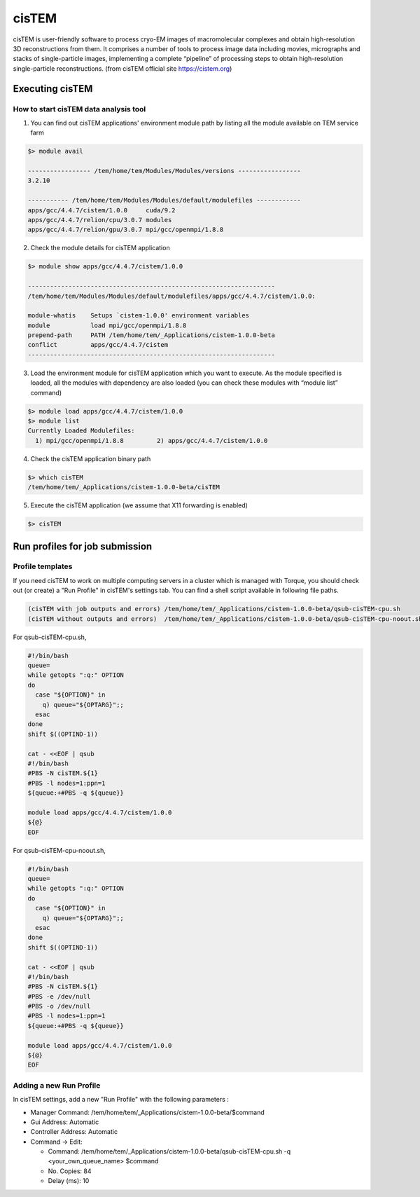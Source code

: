******
cisTEM
******
cisTEM is user-friendly software to process cryo-EM images of macromolecular complexes and obtain high-resolution 3D reconstructions from them. It comprises a number of tools to process image data including movies, micrographs and stacks of single-particle images, implementing a complete “pipeline” of processing steps to obtain high-resolution single-particle reconstructions. (from cisTEM official site https://cistem.org)

Executing cisTEM
================

How to start cisTEM data analysis tool
--------------------------------------

1. You can find out cisTEM applications' environment module path by listing all the module available on TEM service farm

.. code-block:: bash

  $> module avail

  ----------------- /tem/home/tem/Modules/Modules/versions -----------------
  3.2.10

  ----------- /tem/home/tem/Modules/Modules/default/modulefiles ------------
  apps/gcc/4.4.7/cistem/1.0.0     cuda/9.2
  apps/gcc/4.4.7/relion/cpu/3.0.7 modules
  apps/gcc/4.4.7/relion/gpu/3.0.7 mpi/gcc/openmpi/1.8.8


2. Check the module details for cisTEM application

.. code-block:: bash

  $> module show apps/gcc/4.4.7/cistem/1.0.0 

  -------------------------------------------------------------------
  /tem/home/tem/Modules/Modules/default/modulefiles/apps/gcc/4.4.7/cistem/1.0.0:

  module-whatis    Setups `cistem-1.0.0' environment variables 
  module           load mpi/gcc/openmpi/1.8.8 
  prepend-path     PATH /tem/home/tem/_Applications/cistem-1.0.0-beta 
  conflict         apps/gcc/4.4.7/cistem 
  -------------------------------------------------------------------

3. Load the environment module for cisTEM  application which you want to execute. As the module specified is loaded, all the modules with dependency are also loaded (you can check these modules with “module list” command)

.. code-block:: bash

  $> module load apps/gcc/4.4.7/cistem/1.0.0 
  $> module list
  Currently Loaded Modulefiles:
    1) mpi/gcc/openmpi/1.8.8         2) apps/gcc/4.4.7/cistem/1.0.0

4. Check the cisTEM application binary path

.. code-block:: bash

  $> which cisTEM
  /tem/home/tem/_Applications/cistem-1.0.0-beta/cisTEM


5. Execute the cisTEM application (we assume that X11 forwarding is enabled)

.. code-block:: bash

  $> cisTEM


.. image:: images/cistem-screenshot.png
  :scale: 50 %
  :align: center


Run profiles for job submission
===============================

Profile templates
-----------------

If you need cisTEM to work on multiple computing servers in a cluster which is managed with Torque, you should check out (or create) a "Run Profile" in cisTEM's settings tab.
You can find a shell script available in following file paths.

.. code-block:: bash

  (cisTEM with job outputs and errors) /tem/home/tem/_Applications/cistem-1.0.0-beta/qsub-cisTEM-cpu.sh
  (cisTEM without outputs and errors)  /tem/home/tem/_Applications/cistem-1.0.0-beta/qsub-cisTEM-cpu-noout.sh


For qsub-cisTEM-cpu.sh,

.. code-block:: bash

  #!/bin/bash
  queue=
  while getopts ":q:" OPTION
  do
    case "${OPTION}" in
      q) queue="${OPTARG}";;
    esac
  done
  shift $((OPTIND-1))

  cat - <<EOF | qsub
  #!/bin/bash
  #PBS -N cisTEM.${1}
  #PBS -l nodes=1:ppn=1
  ${queue:+#PBS -q ${queue}}

  module load apps/gcc/4.4.7/cistem/1.0.0
  ${@}
  EOF

For qsub-cisTEM-cpu-noout.sh,

.. code-block:: bash

  #!/bin/bash
  queue=
  while getopts ":q:" OPTION
  do
    case "${OPTION}" in
      q) queue="${OPTARG}";;
    esac
  done
  shift $((OPTIND-1))

  cat - <<EOF | qsub
  #!/bin/bash
  #PBS -N cisTEM.${1}
  #PBS -e /dev/null
  #PBS -o /dev/null
  #PBS -l nodes=1:ppn=1
  ${queue:+#PBS -q ${queue}}

  module load apps/gcc/4.4.7/cistem/1.0.0
  ${@}
  EOF


Adding a new Run Profile
------------------------

In cisTEM settings, add a new "Run Profile" with the following parameters :

* Manager Command: /tem/home/tem/_Applications/cistem-1.0.0-beta/$command 
* Gui Address: Automatic
* Controller Address: Automatic
* Command -> Edit:

  * Command: /tem/home/tem/_Applications/cistem-1.0.0-beta/qsub-cisTEM-cpu.sh -q <your_own_queue_name> $command
  * No. Copies: 84
  * Delay (ms): 10

.. image:: images/cistem-run-profile.png
  :scale: 60 %
  :height: 1400px
  :align: center

